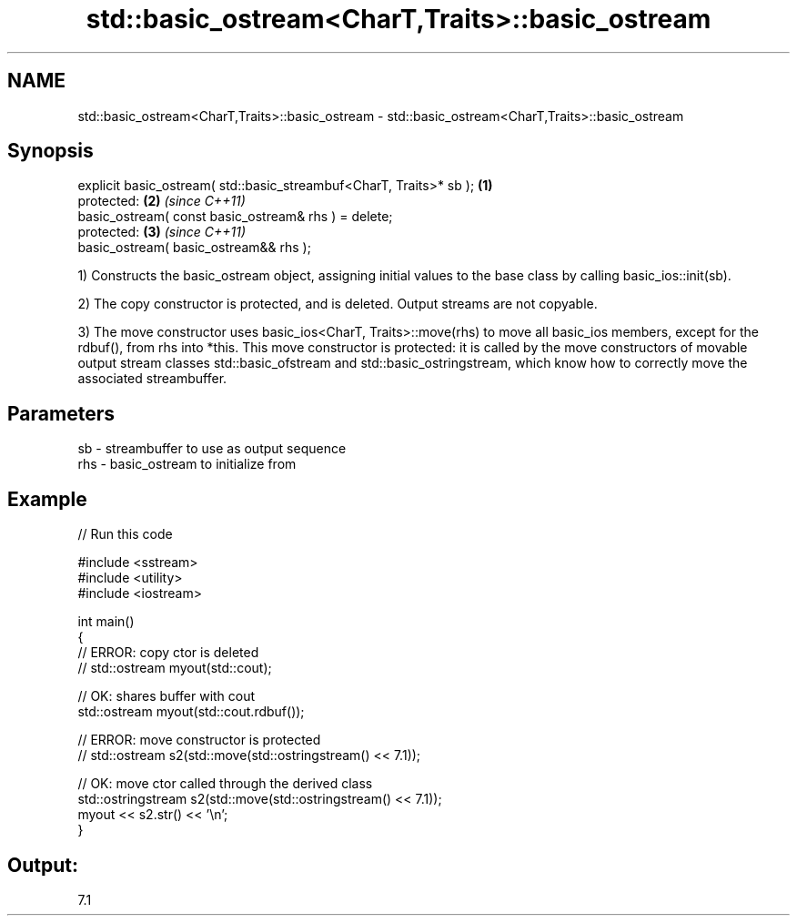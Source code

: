 .TH std::basic_ostream<CharT,Traits>::basic_ostream 3 "2020.03.24" "http://cppreference.com" "C++ Standard Libary"
.SH NAME
std::basic_ostream<CharT,Traits>::basic_ostream \- std::basic_ostream<CharT,Traits>::basic_ostream

.SH Synopsis
   explicit basic_ostream( std::basic_streambuf<CharT, Traits>* sb ); \fB(1)\fP
   protected:                                                         \fB(2)\fP \fI(since C++11)\fP
   basic_ostream( const basic_ostream& rhs ) = delete;
   protected:                                                         \fB(3)\fP \fI(since C++11)\fP
   basic_ostream( basic_ostream&& rhs );

   1) Constructs the basic_ostream object, assigning initial values to the base class by calling basic_ios::init(sb).

   2) The copy constructor is protected, and is deleted. Output streams are not copyable.

   3) The move constructor uses basic_ios<CharT, Traits>::move(rhs) to move all basic_ios members, except for the rdbuf(), from rhs into *this. This move constructor is protected: it is called by the move constructors of movable output stream classes std::basic_ofstream and std::basic_ostringstream, which know how to correctly move the associated streambuffer.

.SH Parameters

   sb  - streambuffer to use as output sequence
   rhs - basic_ostream to initialize from

.SH Example

   
// Run this code

 #include <sstream>
 #include <utility>
 #include <iostream>

 int main()
 {
     // ERROR: copy ctor is deleted
 //  std::ostream myout(std::cout);

     // OK: shares buffer with cout
     std::ostream myout(std::cout.rdbuf());

     // ERROR: move constructor is protected
 //  std::ostream s2(std::move(std::ostringstream() << 7.1));

     // OK: move ctor called through the derived class
     std::ostringstream s2(std::move(std::ostringstream() << 7.1));
     myout << s2.str() << '\\n';
 }

.SH Output:

 7.1
